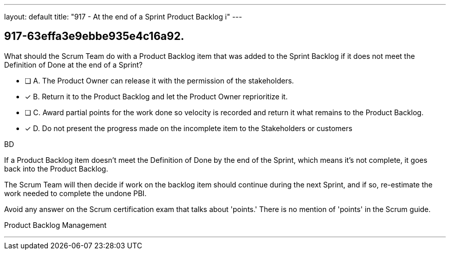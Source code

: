 ---
layout: default 
title: "917 - At the end of a Sprint Product Backlog i"
---


[#question]
== 917-63effa3e9ebbe935e4c16a92.

****

[#query]
--
What should the Scrum Team do with a Product Backlog item that was added to the Sprint Backlog if it does not meet the Definition of Done at the end of a Sprint?
--

[#list]
--
* [ ] A. The Product Owner can release it with the permission of the stakeholders.
* [*] B. Return it to the Product Backlog and let the Product Owner reprioritize it.
* [ ] C. Award partial points for the work done so velocity is recorded and return it what remains to the Product Backlog.
* [*] D. Do not present the progress made on the incomplete item to the Stakeholders or customers

--
****

[#answer]
BD

[#explanation]
--
If a Product Backlog item doesn't meet the Definition of Done by the end of the Sprint, which means it's not complete, it goes back into the Product Backlog.

The Scrum Team will then decide if work on the backlog item should continue during the next Sprint, and if so, re-estimate the work needed to complete the undone PBI.

Avoid any answer on the Scrum certification exam that talks about 'points.' There is no mention of 'points' in the Scrum guide.
--

[#ka]
Product Backlog Management

'''


